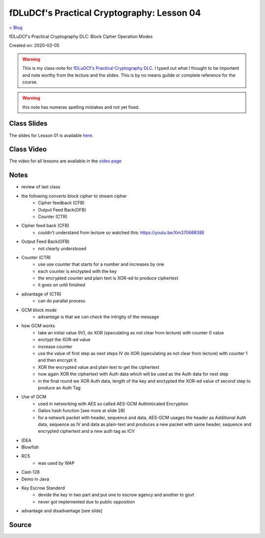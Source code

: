 fDLuDCf's Practical Cryptography: Lesson 04
===========================================
`< Blog <../blog.html>`_

fDLuDCf's Practical Cryptography DLC: Block Cipher Operation Modes

Created on: 2020-02-05

.. warning:: This is my class-note for `fDLuDCf's Practical Cryptography DLC <https://dle.asiaconnect.bdren.net.bd/upcoming_event/practical-cryptography>`_. I typed out what I thought to be importent and note worthy from the lecture and the slides. This is by no means guilde or complete reference for the course.

.. warning:: this note has numeras spelling mistakes and not yet fixed.


Class Slides
------------
The slides for Lesson 01 is available `here <https://dle.asiaconnect.bdren.net.bd/DLE-3/L4(CryptoModes).pdf>`_.


Class Video
-----------
The video for all lessons are available in the `video page <https://dle.asiaconnect.bdren.net.bd/dle-course-3-practical-cryptography/>`_


Notes
-----
- review of last class
- the following converts block cipher to stream cipher 
    - Cipher feedback (CFB)
    - Output Feed Back(OFB) 
    - Counter (CTR)
- Cipher feed back (CFB)
    - couldn't understand from lecture so watched this: https://youtu.be/Xm37066R38E
- Output Feed Back(OFB)
    - not clearly understooed
- Counter (CTR)
    - use use counter that starts for a number and increases by one
    - each counter is enctypted with the key
    - the encrypted counter and plain text is XOR-ed to produce ciphertext
    - it goes on until finished
- advantage of (CTR)
    - can do parallal process
- GCM block mode
    - advantage is that we can check the intrigity of the message
- how GCM works
    - take an initial value (IV), do XOR (speculating as not clear from lecture) with counter 0 value
    - enctypt the XOR-ed value
    - increase counter 
    - use the value of first step as next steps IV do XOR (speculating as not clear from lecture) with counter 1 and then encrypt it.
    - XOR the encrypted value and plain text to get the ciphertext
    - now again XOR the ciphertext with Auth data which will be used as the Auth data for next step
    - in the final round we XOR Auth data, length of the key and enctypted the XOR-ed value of second step to produce an Auth Tag
- Use of GCM
    - used in networking with AES so called AES-GCM Authinticated Encryption
    - Galios hash function [see more at slide 28]
    - for a network packet with header, sequence and data, AES-GCM usages the header as Additional Auth data, sequence as IV and data as plain-text and produces a new packet with same header, sequence and encrypted ciphertext and a new auth tag as ICV
- IDEA
- Blowfish
- RC5
    - was used by WAP
- Cast-128
- Demo in Java
- Key Escrow Standerd
    - devide the key in two part and put one to escrow agency and another to govt
    - never got implemented due to public opposition
- advantage and disadvantage [see slide]

Source
------

